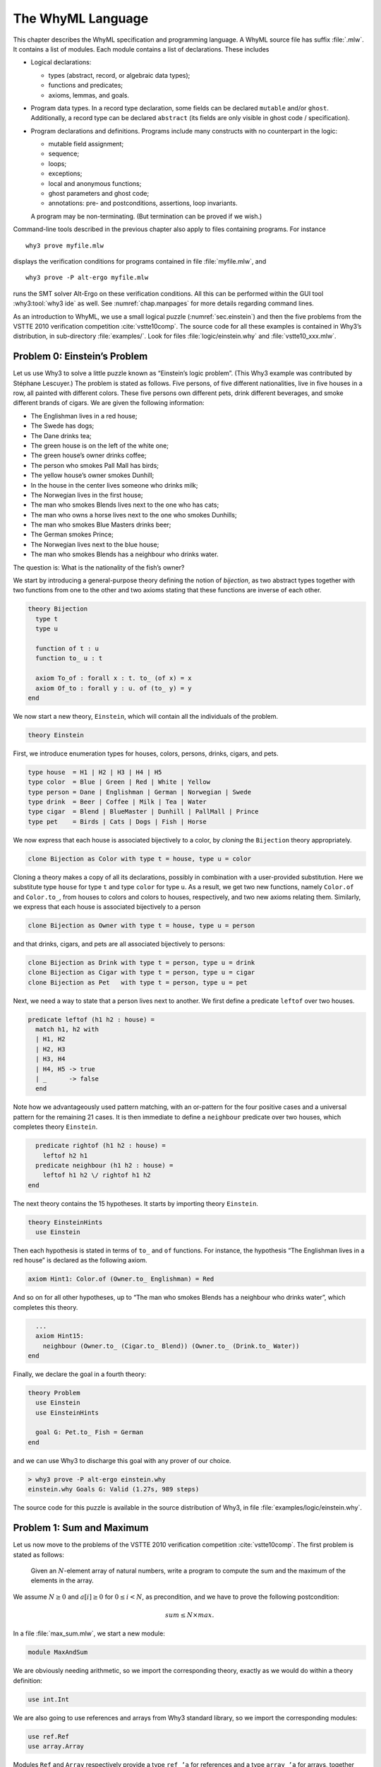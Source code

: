 .. _chap.whyml:

The WhyML Language
==================

This chapter describes the WhyML specification and programming language.
A WhyML source file has suffix :file:`.mlw`. It contains a list of modules.
Each module contains a list of declarations. These includes

-  Logical declarations:

   -  types (abstract, record, or algebraic data types);

   -  functions and predicates;

   -  axioms, lemmas, and goals.

-  Program data types. In a record type declaration, some fields can be
   declared ``mutable`` and/or ``ghost``. Additionally, a record type
   can be declared ``abstract`` (its fields are only visible in ghost
   code / specification).

-  Program declarations and definitions. Programs include many
   constructs with no counterpart in the logic:

   -  mutable field assignment;

   -  sequence;

   -  loops;

   -  exceptions;

   -  local and anonymous functions;

   -  ghost parameters and ghost code;

   -  annotations: pre- and postconditions, assertions, loop invariants.

   A program may be non-terminating. (But termination can be proved if
   we wish.)

Command-line tools described in the previous chapter also apply to files
containing programs. For instance

::

    why3 prove myfile.mlw

displays the verification conditions for programs contained in file
:file:`myfile.mlw`, and

::

    why3 prove -P alt-ergo myfile.mlw

runs the SMT solver Alt-Ergo on these verification conditions. All this
can be performed within the GUI tool :why3:tool:`why3 ide` as well. See
:numref:`chap.manpages` for more details regarding command lines.

As an introduction to WhyML, we use a small logical puzzle
(:numref:`sec.einstein`) and then the five problems from the VSTTE 2010
verification competition :cite:`vstte10comp`. The source
code for all these examples is contained in Why3’s distribution, in
sub-directory :file:`examples/`. Look for files :file:`logic/einstein.why` and
:file:`vstte10_xxx.mlw`.

.. _sec.einstein:

Problem 0: Einstein’s Problem
-----------------------------

Let us use Why3 to solve a little puzzle known as “Einstein’s logic
problem”. (This Why3 example was contributed by Stéphane Lescuyer.)
The problem is stated as follows. Five persons, of five
different nationalities, live in five houses in a row, all painted with
different colors. These five persons own different pets, drink different
beverages, and smoke different brands of cigars. We are given the
following information:

-  The Englishman lives in a red house;

-  The Swede has dogs;

-  The Dane drinks tea;

-  The green house is on the left of the white one;

-  The green house’s owner drinks coffee;

-  The person who smokes Pall Mall has birds;

-  The yellow house’s owner smokes Dunhill;

-  In the house in the center lives someone who drinks milk;

-  The Norwegian lives in the first house;

-  The man who smokes Blends lives next to the one who has cats;

-  The man who owns a horse lives next to the one who smokes Dunhills;

-  The man who smokes Blue Masters drinks beer;

-  The German smokes Prince;

-  The Norwegian lives next to the blue house;

-  The man who smokes Blends has a neighbour who drinks water.

The question is: What is the nationality of the fish’s owner?

We start by introducing a general-purpose theory defining the notion of
*bijection*, as two abstract types together with two functions from one
to the other and two axioms stating that these functions are inverse of
each other.

.. code-block:: whyml

    theory Bijection
      type t
      type u

      function of t : u
      function to_ u : t

      axiom To_of : forall x : t. to_ (of x) = x
      axiom Of_to : forall y : u. of (to_ y) = y
    end

We now start a new theory, ``Einstein``, which will contain all the
individuals of the problem.

.. code-block:: whyml

    theory Einstein

First, we introduce enumeration types for houses, colors, persons,
drinks, cigars, and pets.

.. code-block:: whyml

      type house  = H1 | H2 | H3 | H4 | H5
      type color  = Blue | Green | Red | White | Yellow
      type person = Dane | Englishman | German | Norwegian | Swede
      type drink  = Beer | Coffee | Milk | Tea | Water
      type cigar  = Blend | BlueMaster | Dunhill | PallMall | Prince
      type pet    = Birds | Cats | Dogs | Fish | Horse

We now express that each house is associated bijectively to a color, by
*cloning* the ``Bijection`` theory appropriately.

.. code-block:: whyml

      clone Bijection as Color with type t = house, type u = color

Cloning a theory makes a copy of all its declarations, possibly in
combination with a user-provided substitution. Here we substitute type
``house`` for type ``t`` and type ``color`` for type ``u``. As a result,
we get two new functions, namely ``Color.of`` and ``Color.to_``, from
houses to colors and colors to houses, respectively, and two new axioms
relating them. Similarly, we express that each house is associated
bijectively to a person

.. code-block:: whyml

      clone Bijection as Owner with type t = house, type u = person

and that drinks, cigars, and pets are all associated bijectively to
persons:

.. code-block:: whyml

      clone Bijection as Drink with type t = person, type u = drink
      clone Bijection as Cigar with type t = person, type u = cigar
      clone Bijection as Pet   with type t = person, type u = pet

Next, we need a way to state that a person lives next to another. We
first define a predicate ``leftof`` over two houses.

.. code-block:: whyml

      predicate leftof (h1 h2 : house) =
        match h1, h2 with
        | H1, H2
        | H2, H3
        | H3, H4
        | H4, H5 -> true
        | _      -> false
        end

Note how we advantageously used pattern matching, with an or-pattern for
the four positive cases and a universal pattern for the remaining 21
cases. It is then immediate to define a ``neighbour`` predicate over two
houses, which completes theory ``Einstein``.

.. code-block:: whyml

      predicate rightof (h1 h2 : house) =
        leftof h2 h1
      predicate neighbour (h1 h2 : house) =
        leftof h1 h2 \/ rightof h1 h2
    end

The next theory contains the 15 hypotheses. It starts by importing
theory ``Einstein``.

.. code-block:: whyml

    theory EinsteinHints
      use Einstein

Then each hypothesis is stated in terms of ``to_`` and ``of`` functions.
For instance, the hypothesis “The Englishman lives in a red house” is
declared as the following axiom.

.. code-block:: whyml

      axiom Hint1: Color.of (Owner.to_ Englishman) = Red

And so on for all other hypotheses, up to “The man who smokes Blends has
a neighbour who drinks water”, which completes this theory.

.. code-block:: whyml

      ...
      axiom Hint15:
        neighbour (Owner.to_ (Cigar.to_ Blend)) (Owner.to_ (Drink.to_ Water))
    end

Finally, we declare the goal in a fourth theory:

.. code-block:: whyml

    theory Problem
      use Einstein
      use EinsteinHints

      goal G: Pet.to_ Fish = German
    end

and we can use Why3 to discharge this goal with any prover of our
choice.

.. code-block:: console

    > why3 prove -P alt-ergo einstein.why
    einstein.why Goals G: Valid (1.27s, 989 steps)

The source code for this puzzle is available in the source distribution
of Why3, in file :file:`examples/logic/einstein.why`.

.. _sec.maxandsum:

Problem 1: Sum and Maximum
--------------------------

Let us now move to the problems of the VSTTE 2010 verification
competition :cite:`vstte10comp`. The first problem is stated
as follows:

    Given an :math:`N`-element array of natural numbers, write a program
    to compute the sum and the maximum of the elements in the array.

We assume :math:`N \ge 0` and :math:`a[i] \ge 0` for
:math:`0 \le i < N`, as precondition, and we have to prove the following
postcondition:

.. math:: sum \le N \times max.

In a file :file:`max_sum.mlw`, we start a new module:

.. code-block:: whyml

    module MaxAndSum

We are obviously needing arithmetic, so we import the corresponding
theory, exactly as we would do within a theory definition:

.. code-block:: whyml

      use int.Int

We are also going to use references and arrays from Why3 standard
library, so we import the corresponding modules:

.. code-block:: whyml

      use ref.Ref
      use array.Array

Modules ``Ref`` and ``Array`` respectively provide a type ``ref ’a`` for
references and a type ``array ’a`` for arrays, together with useful
operations and traditional syntax. They are loaded from the WhyML files
:file:`ref.mlw` and :file:`array.mlw` in the standard library.

We are now in position to define a program function ``max_sum``. A
function definition is introduced with the keyword ``let``. In our case,
it introduces a function with two arguments, an array ``a`` and its size
``n``:

.. code-block:: whyml

      let max_sum (a: array int) (n: int) : (int, int) = ...

(There is a function ``length`` to get the size of an array but we add
this extra parameter ``n`` to stay close to the original problem
statement.) The function body is a Hoare triple, that is a precondition,
a program expression, and a postcondition.

.. code-block:: whyml

      let max_sum (a: array int) (n: int) : (int, int)
        requires { n = length a }
        requires { forall i. 0 <= i < n -> a[i] >= 0 }
        ensures  { let (sum, max) = result in sum <= n * max }
      = ... expression ...

The first precondition expresses that ``n`` is equal to the length of
``a`` (this will be needed for verification conditions related to array
bound checking). The second precondition expresses that all elements of
``a`` are non-negative. The postcondition decomposes the value returned
by the function as a pair of integers ``(sum, max)`` and states the
required property.

.. code-block:: whyml

        returns { sum, max -> sum <= n * max }

We are now left with the function body itself, that is a code computing
the sum and the maximum of all elements in ``a``. With no surprise, it
is as simple as introducing two local references

.. code-block:: whyml

        let sum = ref 0 in
        let max = ref 0 in

scanning the array with a ``for`` loop, updating ``max`` and ``sum``

.. code-block:: whyml

        for i = 0 to n - 1 do
          if !max < a[i] then max := a[i];
          sum := !sum + a[i]
        done;

and finally returning the pair of the values contained in ``sum`` and
``max``:

.. code-block:: whyml

      !sum, !max

This completes the code for function ``max_sum``. As such, it cannot be
proved correct, since the loop is still lacking a loop invariant. In
this case, the loop invariant is as simple as ``!sum <= i * !max``,
since the postcondition only requires us to prove ``sum <= n * max``.
The loop invariant is introduced with the keyword ``invariant``,
immediately after the keyword ``do``:

.. code-block:: whyml

        for i = 0 to n - 1 do
          invariant { !sum <= i * !max }
          ...
        done

There is no need to introduce a variant, as the termination of a ``for``
loop is automatically guaranteed. This completes module ``MaxAndSum``,
shown below.

.. code-block:: whyml

    module MaxAndSum

      use int.Int
      use ref.Ref
      use array.Array

      let max_sum (a: array int) (n: int) : (int, int)
        requires { n = length a }
        requires { forall i. 0 <= i < n -> a[i] >= 0 }
        returns  { sum, max -> sum <= n * max }
      = let sum = ref 0 in
        let max = ref 0 in
        for i = 0 to n - 1 do
          invariant { !sum <= i * !max }
          if !max < a[i] then max := a[i];
          sum := !sum + a[i]
        done;
        !sum, !max

    end

We can now proceed to its verification. Running :program:`why3`, or better
:why3:tool:`why3 ide`, on file :file:`max_sum.mlw` shows a single verification
condition with name ``WP max_sum``. Discharging this verification
condition requires a little bit of non-linear arithmetic. Thus some SMT
solvers may fail at proving it, but other succeed, *e.g.*, CVC4.

Note: It is of course possible to *execute* the code to test it,
before or after you prove it correct. This is detailed in
:numref:`sec.execute`.

Problem 2: Inverting an Injection
---------------------------------

The second problem is stated as follows:

    Invert an injective array :math:`A` on :math:`N` elements in the
    subrange from :math:`0` to :math:`N - 1`, the output array :math:`B`
    must be such that :math:`B[A[i]] = i` for :math:`0 \le i < N`.

The code is immediate, since it is as simple as

.. code-block:: whyml

        for i = 0 to n - 1 do b[a[i]] <- i done

so it is more a matter of specification and of getting the proof done
with as much automation as possible. In a new file, we start a new
module and we import arithmetic and arrays:

.. code-block:: whyml

    module InvertingAnInjection
      use int.Int
      use array.Array

It is convenient to introduce predicate definitions for the properties
of being injective and surjective. These are purely logical
declarations:

.. code-block:: whyml

      predicate injective (a: array int) (n: int) =
        forall i j. 0 <= i < n -> 0 <= j < n -> i <> j -> a[i] <> a[j]

      predicate surjective (a: array int) (n: int) =
        forall i. 0 <= i < n -> exists j: int. (0 <= j < n /\ a[j] = i)

It is also convenient to introduce the predicate “being in the subrange
from 0 to :math:`n-1`”:

.. code-block:: whyml

      predicate range (a: array int) (n: int) =
        forall i. 0 <= i < n -> 0 <= a[i] < n

Using these predicates, we can formulate the assumption that any
injective array of size :math:`n` within the range :math:`0..n-1` is
also surjective:

.. code-block:: whyml

      lemma injective_surjective:
        forall a: array int, n: int.
          injective a n -> range a n -> surjective a n

We declare it as a lemma rather than as an axiom, since it is actually
provable. It requires induction and can be proved using the Coq proof
assistant for instance. Finally we can give the code a specification,
with a loop invariant which simply expresses the values assigned to
array ``b`` so far:

.. code-block:: whyml

      let inverting (a: array int) (b: array int) (n: int)
        requires { n = length a = length b }
        requires { injective a n /\ range a n }
        ensures  { injective b n }
      = for i = 0 to n - 1 do
          invariant { forall j. 0 <= j < i -> b[a[j]] = j }
          b[a[i]] <- i
        done

Here we chose to have array ``b`` as argument; returning a freshly
allocated array would be equally simple. The whole module is given below.
The verification conditions for function
``inverting`` are easily discharged automatically, thanks to the lemma.

.. code-block:: whyml

    module InvertingAnInjection

      use int.Int
      use array.Array

      predicate injective (a: array int) (n: int) =
        forall i j. 0 <= i < n -> 0 <= j < n -> i <> j -> a[i] <> a[j]

      predicate surjective (a: array int) (n: int) =
        forall i. 0 <= i < n -> exists j: int. (0 <= j < n /\ a[j] = i)

      predicate range (a: array int) (n: int) =
        forall i. 0 <= i < n -> 0 <= a[i] < n

      lemma injective_surjective:
        forall a: array int, n: int.
          injective a n -> range a n -> surjective a n

      let inverting (a: array int) (b: array int) (n: int)
        requires { n = length a = length b }
        requires { injective a n /\ range a n }
        ensures  { injective b n }
      = for i = 0 to n - 1 do
          invariant { forall j. 0 <= j < i -> b[a[j]] = j }
          b[a[i]] <- i
        done

    end

Problem 3: Searching a Linked List
----------------------------------

The third problem is stated as follows:

    Given a linked list representation of a list of integers, find the
    index of the first element that is equal to 0.

More precisely, the specification says

    You have to show that the program returns an index *i* equal
    to the length of the list if there is no such element. Otherwise,
    the *i*-th element of the list must be equal to 0, and all the
    preceding elements must be non-zero.

Since the list is not mutated, we can use the algebraic data type of
polymorphic lists from Why3’s standard library, defined in theory
``list.List``. It comes with other handy theories: ``list.Length``,
which provides a function ``length``, and ``list.Nth``, which provides a
function ``nth`` for the nth element of a list. The latter
returns an option type, depending on whether the index is meaningful or
not.

.. code-block:: whyml

    module SearchingALinkedList
      use int.Int
      use option.Option
      use export list.List
      use export list.Length
      use export list.Nth

It is helpful to introduce two predicates: a first one for a successful
search,

.. code-block:: whyml

      predicate zero_at (l: list int) (i: int) =
        nth i l = Some 0 /\ forall j. 0 <= j < i -> nth j l <> Some 0

and a second one for a non-successful search,

.. code-block:: whyml

      predicate no_zero (l: list int) =
        forall j. 0 <= j < length l -> nth j l <> Some 0

We are now in position to give the code for the search function. We
write it as a recursive function ``search`` that scans a list for the
first zero value:

.. code-block:: whyml

      let rec search (i: int) (l: list int) : int =
        match l with
        | Nil      -> i
        | Cons x r -> if x = 0 then i else search (i+1) r
        end

Passing an index ``i`` as first argument allows to perform a tail call.
A simpler code (yet less efficient) would return 0 in the first branch
and ``1 + search ...`` in the second one, avoiding the extra argument
``i``.

We first prove the termination of this recursive function. It amounts to
giving it a *variant*, that is a value that strictly decreases at each
recursive call with respect to some well-founded ordering. Here it is as
simple as the list ``l`` itself:

.. code-block:: whyml

      let rec search (i: int) (l: list int) : int variant { l } = ...

It is worth pointing out that variants are not limited to values of
algebraic types. A non-negative integer term (for example, ``length l``)
can be used, or a term of any other type equipped with a well-founded
order relation. Several terms can be given, separated with commas, for
lexicographic ordering.

There is no precondition for function ``search``. The postcondition
expresses that either a zero value is found, and consequently the value
returned is bounded accordingly,

.. code-block:: whyml

      i <= result < i + length l /\ zero_at l (result - i)

or no zero value was found, and thus the returned value is exactly ``i``
plus the length of ``l``:

.. code-block:: whyml

      result = i + length l /\ no_zero l

Solving the problem is simply a matter of calling ``search`` with 0 as
first argument. The code is given below. The
verification conditions are all discharged automatically.

.. code-block:: whyml

    module SearchingALinkedList

      use int.Int
      use export list.List
      use export list.Length
      use export list.Nth

      predicate zero_at (l: list int) (i: int) =
        nth i l = Some 0 /\ forall j. 0 <= j < i -> nth j l <> Some 0

      predicate no_zero (l: list int) =
        forall j. 0 <= j < length l -> nth j l <> Some 0

      let rec search (i: int) (l: list int) : int variant { l }
        ensures { (i <= result < i + length l /\ zero_at l (result - i))
               \/ (result = i + length l /\ no_zero l) }
      = match l with
        | Nil -> i
        | Cons x r -> if x = 0 then i else search (i+1) r
        end

      let search_list (l: list int) : int
        ensures { (0 <= result < length l /\ zero_at l result)
               \/ (result = length l /\ no_zero l) }
      = search 0 l

    end

Alternatively, we can implement the search with a ``while`` loop. To do
this, we need to import references from the standard library, together
with theory ``list.HdTl`` which defines functions ``hd`` and ``tl`` over
lists.

.. code-block:: whyml

      use ref.Ref
      use list.HdTl

Being partial functions, ``hd`` and ``tl`` return options. For the
purpose of our code, though, it is simpler to have functions which do
not return options, but have preconditions instead. Such a function
``head`` is defined as follows:

.. code-block:: whyml

      let head (l: list 'a) : 'a
        requires { l <> Nil } ensures { hd l = Some result }
      = match l with Nil -> absurd | Cons h _ -> h end

The program construct ``absurd`` denotes an unreachable piece of code.
It generates the verification condition ``false``, which is here
provable using the precondition (the list cannot be ``Nil``). Function
``tail`` is defined similarly:

.. code-block:: whyml

      let tail (l: list 'a) : list 'a
        requires { l <> Nil } ensures { tl l = Some result }
      = match l with Nil -> absurd | Cons _ t -> t end

Using ``head`` and ``tail``, it is straightforward to implement the
search as a ``while`` loop. It uses a local reference ``i`` to store the
index and another local reference ``s`` to store the list being scanned.
As long as ``s`` is not empty and its head is not zero, it increments
``i`` and advances in ``s`` using function ``tail``.

.. code-block:: whyml

      let search_loop (l: list int) : int =
        ensures { ... same postcondition as in search_list ... }
      = let i = ref 0 in
        let s = ref l in
        while !s <> Nil && head !s <> 0 do
          invariant { ... }
          variant   { !s }
          i := !i + 1;
          s := tail !s
        done;
        !i

The postcondition is exactly the same as for function ``search_list``.
The termination of the ``while`` loop is ensured using a variant,
exactly as for a recursive function. Such a variant must strictly
decrease at each execution of the loop body. The reader is invited to
figure out the loop invariant.

Problem 4: N-Queens
-------------------

The fourth problem is probably the most challenging one. We have to
verify the implementation of a program which solves the *N*-queens
puzzle: place *N* queens on an *N*×*N* chess board so
that no queen can capture another one with a legal move. The program
should return a placement if there is a solution and indicates that
there is no solution otherwise. A placement is a *N*-element array
which assigns the queen on row *i* to its column. Thus we start
our module by importing arithmetic and arrays:

.. code-block:: whyml

    module NQueens
      use int.Int
      use array.Array

The code is a simple backtracking algorithm, which tries to put a queen
on each row of the chess board, one by one (there is basically no better
way to solve the *N*-queens puzzle). A building block is a
function which checks whether the queen on a given row may attack
another queen on a previous row. To verify this function, we first
define a more elementary predicate, which expresses that queens on row
``pos`` and ``q`` do no attack each other:

.. code-block:: whyml

      predicate consistent_row (board: array int) (pos: int) (q: int) =
        board[q] <> board[pos] /\
        board[q] - board[pos] <> pos - q /\
        board[pos] - board[q] <> pos - q

Then it is possible to define the consistency of row ``pos`` with
respect to all previous rows:

.. code-block:: whyml

      predicate is_consistent (board: array int) (pos: int) =
        forall q. 0 <= q < pos -> consistent_row board pos q

Implementing a function which decides this predicate is another matter.
In order for it to be efficient, we want to return ``False`` as soon as
a queen attacks the queen on row ``pos``. We use an exception for this
purpose and it carries the row of the attacking queen:

.. code-block:: whyml

      exception Inconsistent int

The check is implemented by a function ``check_is_consistent``, which
takes the board and the row ``pos`` as arguments, and scans rows from 0
to ``pos - 1`` looking for an attacking queen. As soon as one is found,
the exception is raised. It is caught immediately outside the loop and
``False`` is returned. Whenever the end of the loop is reached, ``True``
is returned.

.. code-block:: whyml

      let check_is_consistent (board: array int) (pos: int) : bool
        requires { 0 <= pos < length board }
        ensures  { result <-> is_consistent board pos }
      = try
          for q = 0 to pos - 1 do
            invariant {
              forall j:int. 0 <= j < q -> consistent_row board pos j
            }
            let bq   = board[q]   in
            let bpos = board[pos] in
            if bq        = bpos    then raise (Inconsistent q);
            if bq - bpos = pos - q then raise (Inconsistent q);
            if bpos - bq = pos - q then raise (Inconsistent q)
          done;
          True
        with Inconsistent q ->
          assert { not (consistent_row board pos q) };
          False
        end

The assertion in the exception handler is a cut for SMT solvers. This
first part of the solution is given below.

.. code-block:: whyml

    module NQueens
      use int.Int
      use array.Array

      predicate consistent_row (board: array int) (pos: int) (q: int) =
        board[q] <> board[pos] /\
        board[q] - board[pos] <> pos - q /\
        board[pos] - board[q] <> pos - q

      predicate is_consistent (board: array int) (pos: int) =
        forall q. 0 <= q < pos -> consistent_row board pos q

      exception Inconsistent int

      let check_is_consistent (board: array int) (pos: int)
        requires { 0 <= pos < length board }
        ensures  { result <-> is_consistent board pos }
      = try
          for q = 0 to pos - 1 do
            invariant {
              forall j:int. 0 <= j < q -> consistent_row board pos j
            }
            let bq   = board[q]   in
            let bpos = board[pos] in
            if bq        = bpos    then raise (Inconsistent q);
            if bq - bpos = pos - q then raise (Inconsistent q);
            if bpos - bq = pos - q then raise (Inconsistent q)
          done;
          True
        with Inconsistent q ->
          assert { not (consistent_row board pos q) };
          False
        end

We now proceed with the verification of the backtracking algorithm. The
specification requires us to define the notion of solution, which is
straightforward using the predicate ``is_consistent`` above. However,
since the algorithm will try to complete a given partial solution, it is
more convenient to define the notion of partial solution, up to a given
row. It is even more convenient to split it in two predicates, one
related to legal column values and another to consistency of rows:

.. code-block:: whyml

      predicate is_board (board: array int) (pos: int) =
        forall q. 0 <= q < pos -> 0 <= board[q] < length board

      predicate solution (board: array int) (pos: int) =
        is_board board pos /\
        forall q. 0 <= q < pos -> is_consistent board q

The algorithm will not mutate the partial solution it is given and, in
case of a search failure, will claim that there is no solution extending
this prefix. For this reason, we introduce a predicate comparing two
chess boards for equality up to a given row:

.. code-block:: whyml

      predicate eq_board (b1 b2: array int) (pos: int) =
        forall q. 0 <= q < pos -> b1[q] = b2[q]

The search itself makes use of an exception to signal a successful
search:

.. code-block:: whyml

      exception Solution

The backtracking code is a recursive function ``bt_queens`` which takes
the chess board, its size, and the starting row for the search. The
termination is ensured by the obvious variant ``n - pos``.

.. code-block:: whyml

      let rec bt_queens (board: array int) (n: int) (pos: int) : unit
        variant  { n - pos }

The precondition relates ``board``, ``pos``, and ``n`` and requires
``board`` to be a solution up to ``pos``:

.. code-block:: whyml

        requires { 0 <= pos <= n = length board }
        requires { solution board pos }

The postcondition is twofold: either the function exits normally and
then there is no solution extending the prefix in ``board``, which has
not been modified; or the function raises ``Solution`` and we have a
solution in ``board``.

.. code-block:: whyml

        ensures  { eq_board board (old board) pos }
        ensures  { forall b:array int. length b = n -> is_board b n ->
                     eq_board board b pos -> not (solution b n) }
        raises   { Solution -> solution board n }
      =

Whenever we reach the end of the chess board, we have found a solution
and we signal it using exception ``Solution``:

.. code-block:: whyml

        if pos = n then raise Solution;

Otherwise we scan all possible positions for the queen on row ``pos``
with a ``for`` loop:

.. code-block:: whyml

        for i = 0 to n - 1 do

The loop invariant states that we have not modified the solution prefix
so far, and that we have not found any solution that would extend this
prefix with a queen on row ``pos`` at a column below ``i``:

.. code-block:: whyml

          invariant { eq_board board (old board) pos }
          invariant { forall b:array int.  length b = n -> is_board b n ->
            eq_board board b pos -> 0 <= b[pos] < i -> not (solution b n) }

Then we assign column ``i`` to the queen on row ``pos`` and we check for
a possible attack with ``check_is_consistent``. If not, we call
``bt_queens`` recursively on the next row.

.. code-block:: whyml

          board[pos] <- i;
          if check_is_consistent board pos then bt_queens board n (pos + 1)
        done

This completes the loop and function ``bt_queens`` as well. Solving the
puzzle is a simple call to ``bt_queens``, starting the search on row 0.
The postcondition is also twofold, as for ``bt_queens``, yet slightly
simpler.

.. code-block:: whyml

      let queens (board: array int) (n: int) : unit
        requires { length board = n }
        ensures  { forall b:array int.
                     length b = n -> is_board b n -> not (solution b n) }
        raises   { Solution -> solution board n }
      = bt_queens board n 0

This second part of the solution is given below. With
the help of a few auxiliary lemmas — not given here but available from
Why3’s sources — the verification conditions are all discharged
automatically, including the verification of the lemmas themselves.

.. code-block:: whyml

      predicate is_board (board: array int) (pos: int) =
        forall q. 0 <= q < pos -> 0 <= board[q] < length board

      predicate solution (board: array int) (pos: int) =
        is_board board pos /\
        forall q. 0 <= q < pos -> is_consistent board q

      predicate eq_board (b1 b2: array int) (pos: int) =
        forall q. 0 <= q < pos -> b1[q] = b2[q]

      exception Solution

      let rec bt_queens (board: array int) (n: int) (pos: int) : unit
        variant  { n - pos }
        requires { 0 <= pos <= n = length board }
        requires { solution board pos }
        ensures  { eq_board board (old board) pos }
        ensures  { forall b:array int. length b = n -> is_board b n ->
                     eq_board board b pos -> not (solution b n) }
        raises   { Solution -> solution board n }
      = if pos = n then raise Solution;
        for i = 0 to n - 1 do
          invariant { eq_board board (old board) pos }
          invariant { forall b:array int. length b = n -> is_board b n ->
            eq_board board b pos -> 0 <= b[pos] < i -> not (solution b n) }
          board[pos] <- i;
          if check_is_consistent board pos then bt_queens board n (pos + 1)
        done

      let queens (board: array int) (n: int) : unit
        requires { length board = n }
        ensures  { forall b:array int.
                     length b = n -> is_board b n -> not (solution b n) }
        raises   { Solution -> solution board n }
      = bt_queens board n 0

    end

.. _sec.aqueue:

Problem 5: Amortized Queue
--------------------------

The last problem consists in verifying the implementation of a
well-known purely applicative data structure for queues. A queue is
composed of two lists, *front* and *rear*. We push elements at the head
of list *rear* and pop them off the head of list *front*. We maintain
that the length of *front* is always greater or equal to the length of
*rear*. (See for instance Okasaki’s *Purely Functional Data
Structures* :cite:`okasaki98` for more details.)

We have to implement operations ``empty``, ``head``, ``tail``, and
``enqueue`` over this data type, to show that the invariant over lengths
is maintained, and finally
to show that a client invoking these operations observes an abstract
queue given by a sequence.

In a new module, we import arithmetic and theory ``list.ListRich``, a
combo theory that imports all list operations we will require: length,
reversal, and concatenation.

.. code-block:: whyml

    module AmortizedQueue
      use int.Int
      use option.Option
      use export list.ListRich

The queue data type is naturally introduced as a polymorphic record
type. The two list lengths are explicitly stored, for greater
efficiency.

.. code-block:: whyml

      type queue 'a = { front: list 'a; lenf: int;
                        rear : list 'a; lenr: int; }
      invariant { length front = lenf >= length rear = lenr }
      by { front = Nil; lenf = 0; rear = Nil; lenr = 0 }

The type definition is accompanied with an invariant — a logical
property imposed on any value of the type. Why3 assumes that any
``queue`` passed as an argument to a program function satisfies the
invariant and it produces a proof obligation every time a ``queue`` is
created. The ``by`` clause ensures the non-vacuity of this type with
invariant. If you omit it, a goal with an existential statement is
generated.

For the purpose of the specification, it is convenient to introduce a
function ``sequence`` which builds the sequence of elements of a queue,
that is the front list concatenated to the reversed rear list.

.. code-block:: whyml

      function sequence (q: queue 'a) : list 'a = q.front ++ reverse q.rear

It is worth pointing out that this function can only be used in
specifications. We start with the easiest operation: building the empty
queue.

.. code-block:: whyml

      let empty () : queue 'a
        ensures { sequence result = Nil }
      = { front = Nil; lenf = 0; rear = Nil; lenr = 0 }

The postcondition states that the returned queue represents the empty
sequence. Another postcondition, saying that the returned queue
satisfies the type invariant, is implicit. Note the cast to type
``queue 'a``. It is required, for the type checker not to complain about
an undefined type variable.

The next operation is ``head``, which returns the first element from a
given queue ``q``. It naturally requires the queue to be non empty,
which is conveniently expressed as ``sequence q`` not being ``Nil``.

.. code-block:: whyml

      let head (q: queue 'a) : 'a
        requires { sequence q <> Nil }
        ensures  { hd (sequence q) = Some result }
      = let Cons x _ = q.front in x

The fact that the argument ``q`` satisfies the type invariant is
implicitly assumed. The type invariant is required to prove the
absurdity of ``q.front`` being ``Nil`` (otherwise, ``sequence q`` would
be ``Nil`` as well).

The next operation is ``tail``, which removes the first element from a
given queue. This is more subtle than ``head``, since we may have to
re-structure the queue to maintain the invariant. Since we will have to
perform a similar operation when implementing operation ``enqueue``
later, it is a good idea to introduce a smart constructor ``create``
that builds a queue from two lists while ensuring the invariant. The
list lengths are also passed as arguments, to avoid unnecessary
computations.

.. code-block:: whyml

      let create (f: list 'a) (lf: int) (r: list 'a) (lr: int) : queue 'a
        requires { lf = length f /\ lr = length r }
        ensures  { sequence result = f ++ reverse r }
      = if lf >= lr then
          { front = f; lenf = lf; rear = r; lenr = lr }
        else
          let f = f ++ reverse r in
          { front = f; lenf = lf + lr; rear = Nil; lenr = 0 }

If the invariant already holds, it is simply a matter of building the
record. Otherwise, we empty the rear list and build a new front list as
the concatenation of list ``f`` and the reversal of list ``r``. The
principle of this implementation is that the cost of this reversal will
be amortized over all queue operations. Implementing function ``tail``
is now straightforward and follows the structure of function ``head``.

.. code-block:: whyml

      let tail (q: queue 'a) : queue 'a
        requires { sequence q <> Nil }
        ensures  { tl (sequence q) = Some (sequence result) }
      = let Cons _ r = q.front in
        create r (q.lenf - 1) q.rear q.lenr

The last operation is ``enqueue``, which pushes a new element in a given
queue. Reusing the smart constructor ``create`` makes it a one line
code.

.. code-block:: whyml

      let enqueue (x: 'a) (q: queue 'a) : queue 'a
        ensures { sequence result = sequence q ++ Cons x Nil }
      = create q.front q.lenf (Cons x q.rear) (q.lenr + 1)

The code is given below. The verification conditions are
all discharged automatically.

.. code-block:: whyml

    module AmortizedQueue

      use int.Int
      use option.Option
      use list.ListRich

      type queue 'a = { front: list 'a; lenf: int;
                        rear : list 'a; lenr: int; }
        invariant { length front = lenf >= length rear = lenr }
        by { front = Nil; lenf = 0; rear = Nil; lenr = 0 }

      function sequence (q: queue 'a) : list 'a =
        q.front ++ reverse q.rear

      let empty () : queue 'a
        ensures { sequence result = Nil }
      = { front = Nil; lenf = 0; rear = Nil; lenr = 0 }

      let head (q: queue 'a) : 'a
        requires { sequence q <> Nil }
        ensures  { hd (sequence q) = Some result }
      = let Cons x _ = q.front in x

      let create (f: list 'a) (lf: int) (r: list 'a) (lr: int) : queue 'a
        requires { lf = length f /\ lr = length r }
        ensures  { sequence result = f ++ reverse r }
      = if lf >= lr then
          { front = f; lenf = lf; rear = r; lenr = lr }
        else
          let f = f ++ reverse r in
          { front = f; lenf = lf + lr; rear = Nil; lenr = 0 }

      let tail (q: queue 'a) : queue 'a
        requires { sequence q <> Nil }
        ensures  { tl (sequence q) = Some (sequence result) }
      = let Cons _ r = q.front in
        create r (q.lenf - 1) q.rear q.lenr

      let enqueue (x: 'a) (q: queue 'a) : queue 'a
        ensures { sequence result = sequence q ++ Cons x Nil }
      = create q.front q.lenf (Cons x q.rear) (q.lenr + 1)

    end
